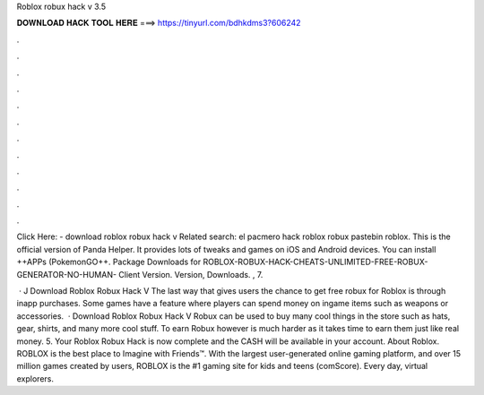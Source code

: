 Roblox robux hack v 3.5



𝐃𝐎𝐖𝐍𝐋𝐎𝐀𝐃 𝐇𝐀𝐂𝐊 𝐓𝐎𝐎𝐋 𝐇𝐄𝐑𝐄 ===> https://tinyurl.com/bdhkdms3?606242



.



.



.



.



.



.



.



.



.



.



.



.

Click Here:  - download roblox robux hack v Related search: el pacmero hack roblox robux pastebin roblox. This is the official version of Panda Helper. It provides lots of tweaks and games on iOS and Android devices. You can install ++APPs (PokemonGO++. Package Downloads for ROBLOX-ROBUX-HACK-CHEATS-UNLIMITED-FREE-ROBUX-GENERATOR-NO-HUMAN- Client Version. Version, Downloads. , 7.

 · J Download Roblox Robux Hack V The last way that gives users the chance to get free robux for Roblox is through inapp purchases. Some games have a feature where players can spend money on ingame items such as weapons or accessories.  · Download Roblox Robux Hack V Robux can be used to buy many cool things in the store such as hats, gear, shirts, and many more cool stuff. To earn Robux however is much harder as it takes time to earn them just like real money. 5. Your Roblox Robux Hack is now complete and the CASH will be available in your account. About Roblox. ROBLOX is the best place to Imagine with Friends™. With the largest user-generated online gaming platform, and over 15 million games created by users, ROBLOX is the #1 gaming site for kids and teens (comScore). Every day, virtual explorers.
